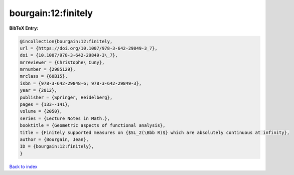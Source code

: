 bourgain:12:finitely
====================

.. :cite:t:`bourgain:12:finitely`

.. bibliography:: ../../All.bib

**BibTeX Entry:**

.. code-block:: bibtex

   @incollection{bourgain:12:finitely,
   url = {https://doi.org/10.1007/978-3-642-29849-3_7},
   doi = {10.1007/978-3-642-29849-3\_7},
   mrreviewer = {Christophe\ Cuny},
   mrnumber = {2985129},
   mrclass = {60B15},
   isbn = {978-3-642-29848-6; 978-3-642-29849-3},
   year = {2012},
   publisher = {Springer, Heidelberg},
   pages = {133--141},
   volume = {2050},
   series = {Lecture Notes in Math.},
   booktitle = {Geometric aspects of functional analysis},
   title = {Finitely supported measures on {$SL_2(\Bbb R)$} which are absolutely continuous at infinity},
   author = {Bourgain, Jean},
   ID = {bourgain:12:finitely},
   }

`Back to index <../index>`_

